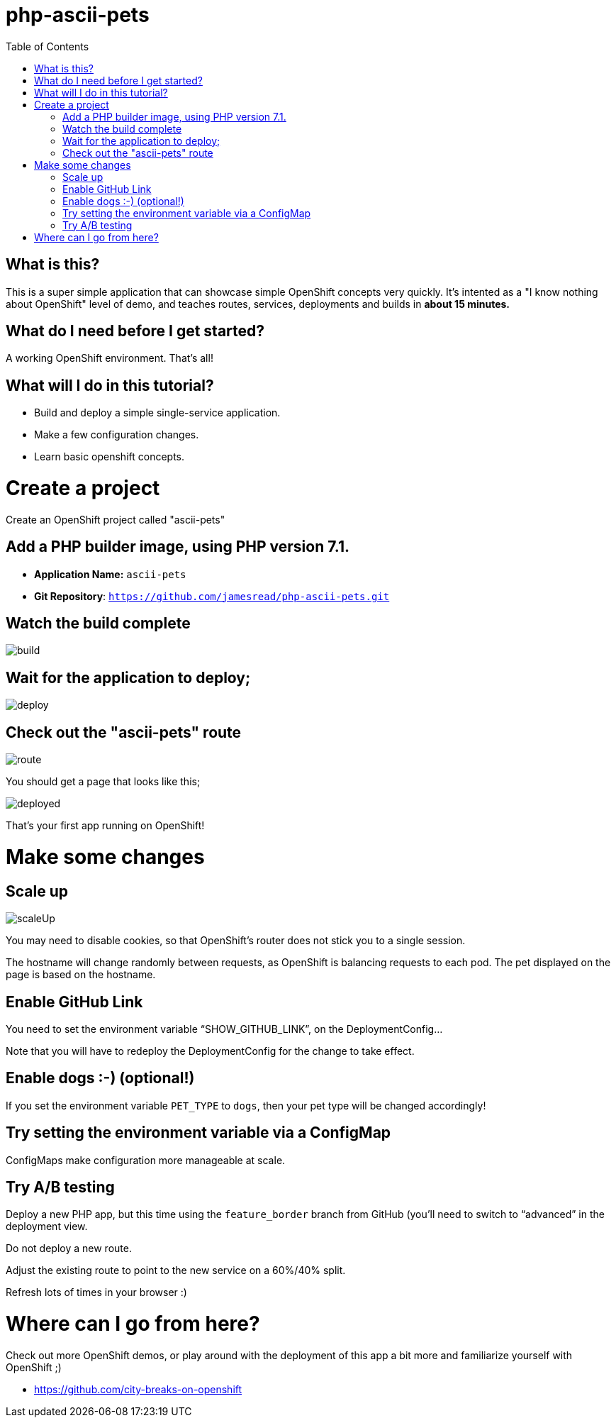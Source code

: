 :toc:

= php-ascii-pets

== What is this?

This is a super simple application that can showcase simple OpenShift concepts very quickly. It's intented as a "I know nothing about OpenShift" level of demo, and teaches routes, services, deployments and builds in **about 15 minutes.**

== What do I need before I get started?

A working OpenShift environment. That's all!

== What will I do in this tutorial?

* Build and deploy a simple single-service application.
* Make a few configuration changes. 
* Learn basic openshift concepts.

= Create a project

Create an OpenShift project called "ascii-pets"

== Add a PHP builder image, using PHP version 7.1.

* **Application Name:** `ascii-pets`
* **Git Repository**: `https://github.com/jamesread/php-ascii-pets.git`

== Watch the build complete

image::images/build.png[]

== Wait for the application to deploy; 

image::images/deploy.png[]

== Check out the "ascii-pets" route

image::images/route.png[]

You should get a page that looks like this; 

image::images/deployed.png[]

That's your first app running on OpenShift!

= Make some changes

== Scale up

image::images/scaleUp.png[]

You may need to disable cookies, so that OpenShift’s router does not stick you to a single session.

The hostname will change randomly between requests, as OpenShift is balancing requests to each pod. The pet displayed on the page is based on the hostname.

== Enable GitHub Link

You need to set the environment variable “SHOW_GITHUB_LINK”, on the DeploymentConfig…

Note that you will have to redeploy the DeploymentConfig for the change to take effect.

== Enable dogs :-) (optional!)

If you set the environment variable `PET_TYPE` to `dogs`, then your pet type will be changed accordingly!

== Try setting the environment variable via a ConfigMap

ConfigMaps make configuration more manageable at scale.

== Try A/B testing

Deploy a new PHP app, but this time using the `feature_border` branch from GitHub (you’ll need to switch to “advanced” in the deployment view.

Do not deploy a new route. 

Adjust the existing route to point to the new service on a 60%/40% split. 

Refresh lots of times in your browser :)

= Where can I go from here?

Check out more OpenShift demos, or play around with the deployment of this app a bit more and familiarize yourself with OpenShift ;)

* https://github.com/city-breaks-on-openshift
